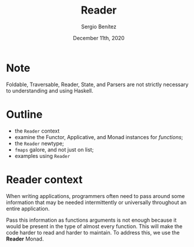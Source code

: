 
#+REVEAL_ROOT: http://cdn.jsdelivr.net/reveal.js/3.0.0/
#+OPTIONS: toc:nil num:nil timestamp:nil
#+OPTIONS: reveal_width:1200 reveal_height:800 reveal_progress:t reveal_center:t
#+REVEAL_TRANS: zoom
#+REVEAL_THEME: night
#+REVEAL_INIT_OPTIONS: slideNumber:true
#+REVEAL_PLUGINS: (highlight)

#+TITLE: Reader
#+DESCRIPTION: Lifting is the "cheat mode" of tetris.
#+AUTHOR: Sergio Benítez
#+DATE: December 11th, 2020

* Note
  :PROPERTIES:
  :reveal_background: #292D3E
  :END:

  Foldable, Traversable, Reader, State, and Parsers are not strictly necessary
to understanding and using Haskell.

* Outline
- the ~Reader~ context
- examine the Functor, Applicative, and Monad instances for /functions/;
- the ~Reader~ newtype;
- ~fmaps~ galore, and not just on list;
- examples using ~Reader~

* Reader context
  When writing applications, programmers often need to pass around some
information that may be needed intermittently or universally throughout an
entire application.

Pass this information as functions arguments is not enough because it would be
present in the type of almost every function. This will make the code harder to
read and harder to maintain. To address this, we use the *Reader* Monad.

